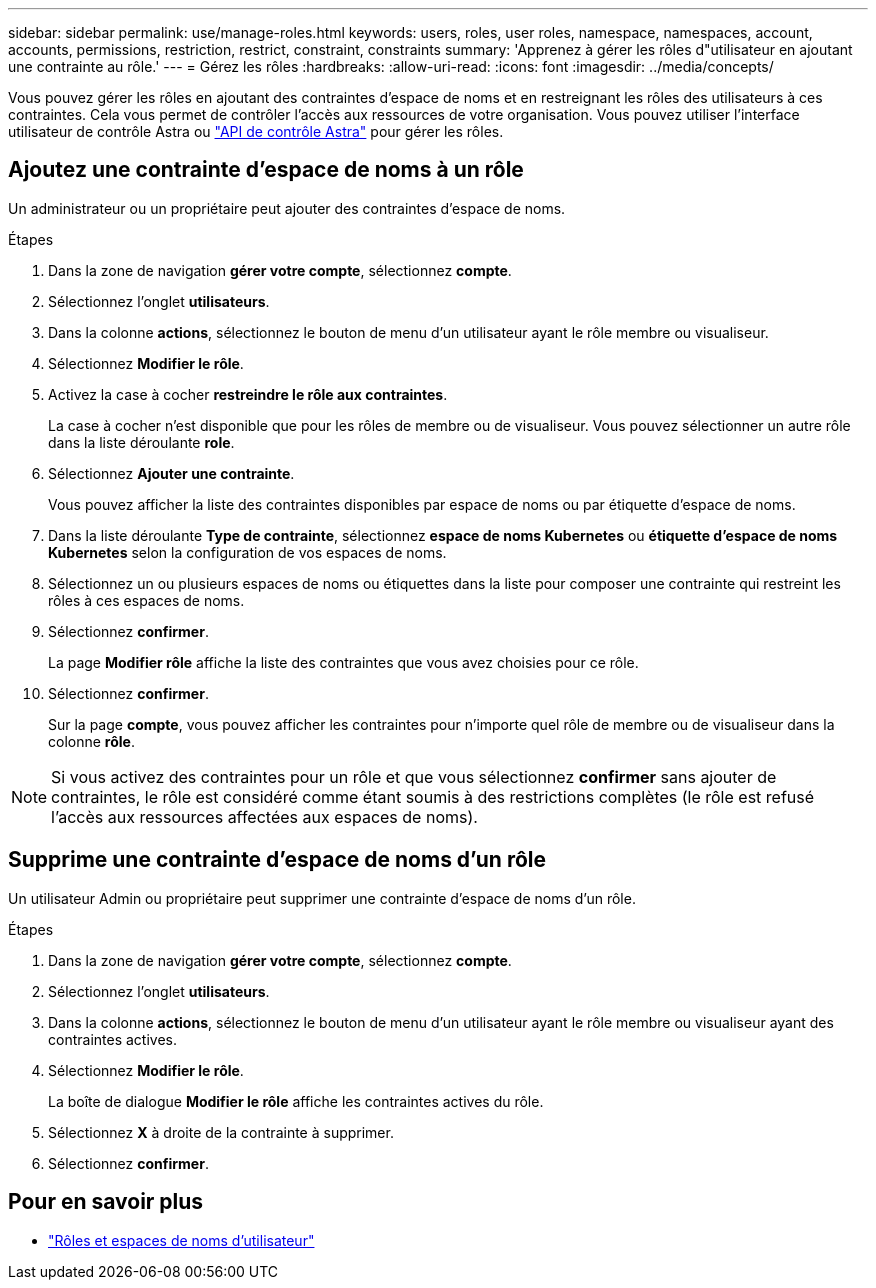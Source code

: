 ---
sidebar: sidebar 
permalink: use/manage-roles.html 
keywords: users, roles, user roles, namespace, namespaces, account, accounts, permissions, restriction, restrict, constraint, constraints 
summary: 'Apprenez à gérer les rôles d"utilisateur en ajoutant une contrainte au rôle.' 
---
= Gérez les rôles
:hardbreaks:
:allow-uri-read: 
:icons: font
:imagesdir: ../media/concepts/


Vous pouvez gérer les rôles en ajoutant des contraintes d'espace de noms et en restreignant les rôles des utilisateurs à ces contraintes. Cela vous permet de contrôler l'accès aux ressources de votre organisation. Vous pouvez utiliser l'interface utilisateur de contrôle Astra ou https://docs.netapp.com/us-en/astra-automation/index.html["API de contrôle Astra"^] pour gérer les rôles.



== Ajoutez une contrainte d'espace de noms à un rôle

Un administrateur ou un propriétaire peut ajouter des contraintes d'espace de noms.

.Étapes
. Dans la zone de navigation *gérer votre compte*, sélectionnez *compte*.
. Sélectionnez l'onglet *utilisateurs*.
. Dans la colonne *actions*, sélectionnez le bouton de menu d'un utilisateur ayant le rôle membre ou visualiseur.
. Sélectionnez *Modifier le rôle*.
. Activez la case à cocher *restreindre le rôle aux contraintes*.
+
La case à cocher n'est disponible que pour les rôles de membre ou de visualiseur. Vous pouvez sélectionner un autre rôle dans la liste déroulante *role*.

. Sélectionnez *Ajouter une contrainte*.
+
Vous pouvez afficher la liste des contraintes disponibles par espace de noms ou par étiquette d'espace de noms.

. Dans la liste déroulante *Type de contrainte*, sélectionnez *espace de noms Kubernetes* ou *étiquette d'espace de noms Kubernetes* selon la configuration de vos espaces de noms.
. Sélectionnez un ou plusieurs espaces de noms ou étiquettes dans la liste pour composer une contrainte qui restreint les rôles à ces espaces de noms.
. Sélectionnez *confirmer*.
+
La page *Modifier rôle* affiche la liste des contraintes que vous avez choisies pour ce rôle.

. Sélectionnez *confirmer*.
+
Sur la page *compte*, vous pouvez afficher les contraintes pour n'importe quel rôle de membre ou de visualiseur dans la colonne *rôle*.




NOTE: Si vous activez des contraintes pour un rôle et que vous sélectionnez *confirmer* sans ajouter de contraintes, le rôle est considéré comme étant soumis à des restrictions complètes (le rôle est refusé l'accès aux ressources affectées aux espaces de noms).



== Supprime une contrainte d'espace de noms d'un rôle

Un utilisateur Admin ou propriétaire peut supprimer une contrainte d'espace de noms d'un rôle.

.Étapes
. Dans la zone de navigation *gérer votre compte*, sélectionnez *compte*.
. Sélectionnez l'onglet *utilisateurs*.
. Dans la colonne *actions*, sélectionnez le bouton de menu d'un utilisateur ayant le rôle membre ou visualiseur ayant des contraintes actives.
. Sélectionnez *Modifier le rôle*.
+
La boîte de dialogue *Modifier le rôle* affiche les contraintes actives du rôle.

. Sélectionnez *X* à droite de la contrainte à supprimer.
. Sélectionnez *confirmer*.




== Pour en savoir plus

* link:../concepts/user-roles-namespaces.html["Rôles et espaces de noms d'utilisateur"]

